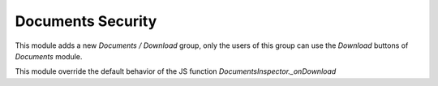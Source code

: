 Documents Security
==================


This module adds a new `Documents / Download` group, only the users of this group can use the `Download` buttons of `Documents` module.

This module override the default behavior of the JS function `DocumentsInspector._onDownload`
